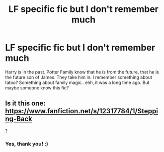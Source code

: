 #+TITLE: LF specific fic but I don't remember much

* LF specific fic but I don't remember much
:PROPERTIES:
:Author: Iza94
:Score: 2
:DateUnix: 1543526547.0
:DateShort: 2018-Nov-30
:FlairText: Request
:END:
Harry is in the past. Potter Family know that he is from the future, that he is the future son of James. They take him in. I remember something about tatoo? Something about family magic.. ehh, it was a long time ago. But maybe someone know this fic?


** Is it this one: [[https://www.fanfiction.net/s/12317784/1/Stepping-Back]]

?
:PROPERTIES:
:Author: _Reborn_
:Score: 3
:DateUnix: 1543526886.0
:DateShort: 2018-Nov-30
:END:

*** Yes, thank you! :)
:PROPERTIES:
:Author: Iza94
:Score: 2
:DateUnix: 1543568342.0
:DateShort: 2018-Nov-30
:END:
